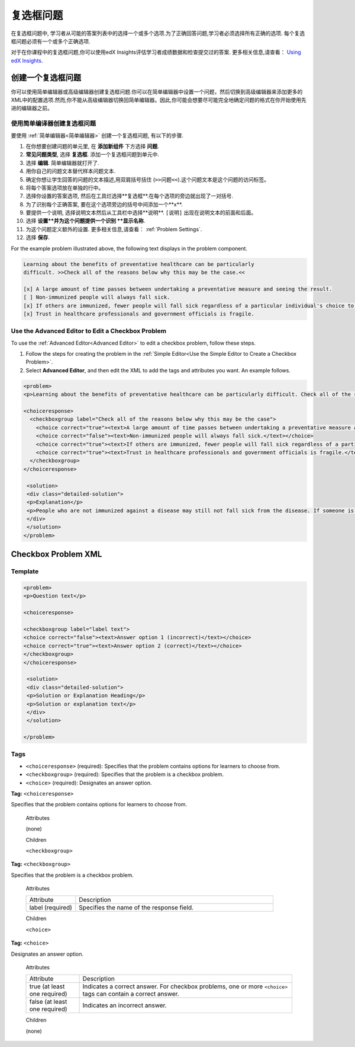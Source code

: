 .. _Checkbox:

##################
复选框问题
##################

在复选框问题中, 学习者从可能的答案列表中的选择一个或多个选项.为了正确回答问题,学习者必须选择所有正确的选项. 每个复选框问题必须有一个或多个正确选项.

.. image:: ../../../shared/building_and_running_chapters/Images/CheckboxExample.png
 :alt: A checkbox problem with four options, 2 of which are required for the
     correct answer

对于在你课程中的复选框问题,你可以使用edX Insights评估学习者成绩数据和检查提交过的答案. 更多相关信息,请查看： `Using edX Insights`_.

****************************
创建一个复选框问题
****************************

你可以使用简单编辑器或高级编辑器创建复选框问题.你可以在简单编辑器中设置一个问题，然后切换到高级编辑器来添加更多的XML中的配置选项.然而,你不能从高级编辑器切换回简单编辑器。因此,你可能会想要尽可能完全地确定问题的格式在你开始使用先进的编辑器之前。


.. _Use the Simple Editor to Create a Checkbox Problem:

======================================================
使用简单编译器创建复选框问题
======================================================

要使用 :ref:`简单编辑器<简单编辑器>` 创建一个复选框问题,
有以下的步骤.

#. 在你想要创建问题的单元里, 在 **添加新组件** 下方选择 **问题**.
#.  **常见问题类型**, 选择 **复选框**. 添加一个复选框问题到单元中.
#. 选择 **编辑**. 简单编辑器就打开了. 
#. 用你自己的问题文本替代样本问题文本.
#. 确定你想让学生回答的问题的文本描述,用双肩括号括住 (``>>问题<<``).这个问题文本是这个问题的访问标签。
#. 将每个答案选项放在单独的行中。
#. 选择你设置的答案选项, 然后在工具烂选择**复选框**.在每个选项的旁边就出现了一对括号.
#. 为了识别每个正确答案, 要在这个选项旁边的括号中间添加一个**x**.
#. 要提供一个说明, 选择说明文本然后从工具栏中选择**说明**. ``[说明]`` 出现在说明文本的前面和后面。
#. 选择 **设置**并为这个问题提供一个识别 **显示名称**.
#. 为这个问题定义额外的设置. 更多相关信息,请查看： :ref:`Problem Settings`.
#. 选择 **保存**.

For the example problem illustrated above, the following text displays in the
problem component.

.. code-block:: xml

    Learning about the benefits of preventative healthcare can be particularly 
    difficult. >>Check all of the reasons below why this may be the case.<<

    [x] A large amount of time passes between undertaking a preventative measure and seeing the result. 
    [ ] Non-immunized people will always fall sick. 
    [x] If others are immunized, fewer people will fall sick regardless of a particular individual's choice to get immunized or not. 
    [x] Trust in healthcare professionals and government officials is fragile. 

.. please do not line wrap this example:

    [explanation]
    People who are not immunized against a disease may still not fall sick from the disease. If someone is trying to learn whether or not preventative measures against the disease have any impact, he or she may see these people and conclude, since they have remained healthy despite not being immunized, that immunizations have no effect. Consequently, he or she would tend to believe that immunization (or other preventative measures) have fewer benefits than they actually do.
    [explanation]


========================================================================
Use the Advanced Editor to Edit a Checkbox Problem 
========================================================================

To use the :ref:`Advanced Editor<Advanced Editor>` to edit a checkbox
problem, follow these steps.

#. Follow the steps for creating the problem in the :ref:`Simple Editor<Use
   the Simple Editor to Create a Checkbox Problem>`.
#. Select **Advanced Editor**, and then edit the XML to add the tags and
   attributes you want. An example follows.

.. code-block:: xml

  <problem>
  <p>Learning about the benefits of preventative healthcare can be particularly difficult. Check all of the reasons below why this may be the case.</p>

  <choiceresponse>
    <checkboxgroup label="Check all of the reasons below why this may be the case">
      <choice correct="true"><text>A large amount of time passes between undertaking a preventative measure and seeing the result.</text></choice>
      <choice correct="false"><text>Non-immunized people will always fall sick.</text></choice>
      <choice correct="true"><text>If others are immunized, fewer people will fall sick regardless of a particular individual's choice to get immunized or not.</text></choice>
      <choice correct="true"><text>Trust in healthcare professionals and government officials is fragile.</text></choice>
    </checkboxgroup>
  </choiceresponse>

   <solution>
   <div class="detailed-solution">
   <p>Explanation</p>
   <p>People who are not immunized against a disease may still not fall sick from the disease. If someone is trying to learn whether or not preventative measures against the disease have any impact, he or she may see these people and conclude, since they have remained healthy despite not being immunized, that immunizations have no effect. Consequently, he or she would tend to believe that immunization (or other preventative measures) have fewer benefits than they actually do.</p>
   </div>
   </solution>
  </problem>

.. _Checkbox Problem XML:

****************************
Checkbox Problem XML 
****************************

============
Template
============

.. code-block:: xml

  <problem>
  <p>Question text</p>

  <choiceresponse>

  <checkboxgroup label="label text">
  <choice correct="false"><text>Answer option 1 (incorrect)</text></choice>
  <choice correct="true"><text>Answer option 2 (correct)</text></choice>
  </checkboxgroup>
  </choiceresponse>

   <solution>
   <div class="detailed-solution">
   <p>Solution or Explanation Heading</p>
   <p>Solution or explanation text</p>
   </div>
   </solution>

  </problem>

======
Tags
======

* ``<choiceresponse>`` (required): Specifies that the problem contains options
  for learners to choose from.
* ``<checkboxgroup>`` (required): Specifies that the problem is a checkbox problem.
* ``<choice>`` (required): Designates an answer option.

**Tag:** ``<choiceresponse>``

Specifies that the problem contains options for learners to choose from.

  Attributes

  (none)

  Children

  ``<checkboxgroup>``

**Tag:** ``<checkboxgroup>``

Specifies that the problem is a checkbox problem.

  Attributes

  .. list-table::
     :widths: 20 80

     * - Attribute
       - Description
     * - label (required)
       - Specifies the name of the response field.

  Children

  ``<choice>`` 

**Tag:** ``<choice>``

Designates an answer option.

  Attributes

  .. list-table::
     :widths: 20 80

     * - Attribute
       - Description
     * - true (at least one required)
       - Indicates a correct answer. For checkbox problems, one or more
         ``<choice>`` tags can contain a correct answer.
     * - false (at least one required)
       - Indicates an incorrect answer.

  Children
  
  (none)


.. _Using edX Insights: http://edx.readthedocs.org/projects/edx-insights/en/latest/

